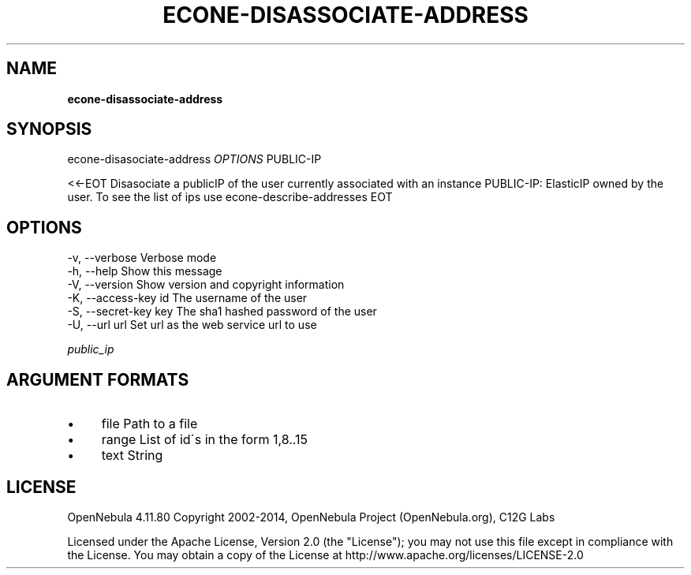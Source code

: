.\" generated with Ronn/v0.7.3
.\" http://github.com/rtomayko/ronn/tree/0.7.3
.
.TH "ECONE\-DISASSOCIATE\-ADDRESS" "1" "February 2015" "" "econe-disassociate-address(1) -- Disasociate a publicIP of the user currently associated with an instance"
.
.SH "NAME"
\fBecone\-disassociate\-address\fR
.
.SH "SYNOPSIS"
econe\-disasociate\-address \fIOPTIONS\fR PUBLIC\-IP
.
.P
<<\-EOT Disasociate a publicIP of the user currently associated with an instance PUBLIC\-IP: ElasticIP owned by the user\. To see the list of ips use econe\-describe\-addresses EOT
.
.SH "OPTIONS"
.
.nf

 \-v, \-\-verbose             Verbose mode
 \-h, \-\-help                Show this message
 \-V, \-\-version             Show version and copyright information
 \-K, \-\-access\-key id       The username of the user
 \-S, \-\-secret\-key key      The sha1 hashed password of the user
 \-U, \-\-url url             Set url as the web service url to use
.
.fi
.
.P
\fIpublic_ip\fR
.
.SH "ARGUMENT FORMATS"
.
.IP "\(bu" 4
file Path to a file
.
.IP "\(bu" 4
range List of id\'s in the form 1,8\.\.15
.
.IP "\(bu" 4
text String
.
.IP "" 0
.
.SH "LICENSE"
OpenNebula 4\.11\.80 Copyright 2002\-2014, OpenNebula Project (OpenNebula\.org), C12G Labs
.
.P
Licensed under the Apache License, Version 2\.0 (the "License"); you may not use this file except in compliance with the License\. You may obtain a copy of the License at http://www\.apache\.org/licenses/LICENSE\-2\.0
